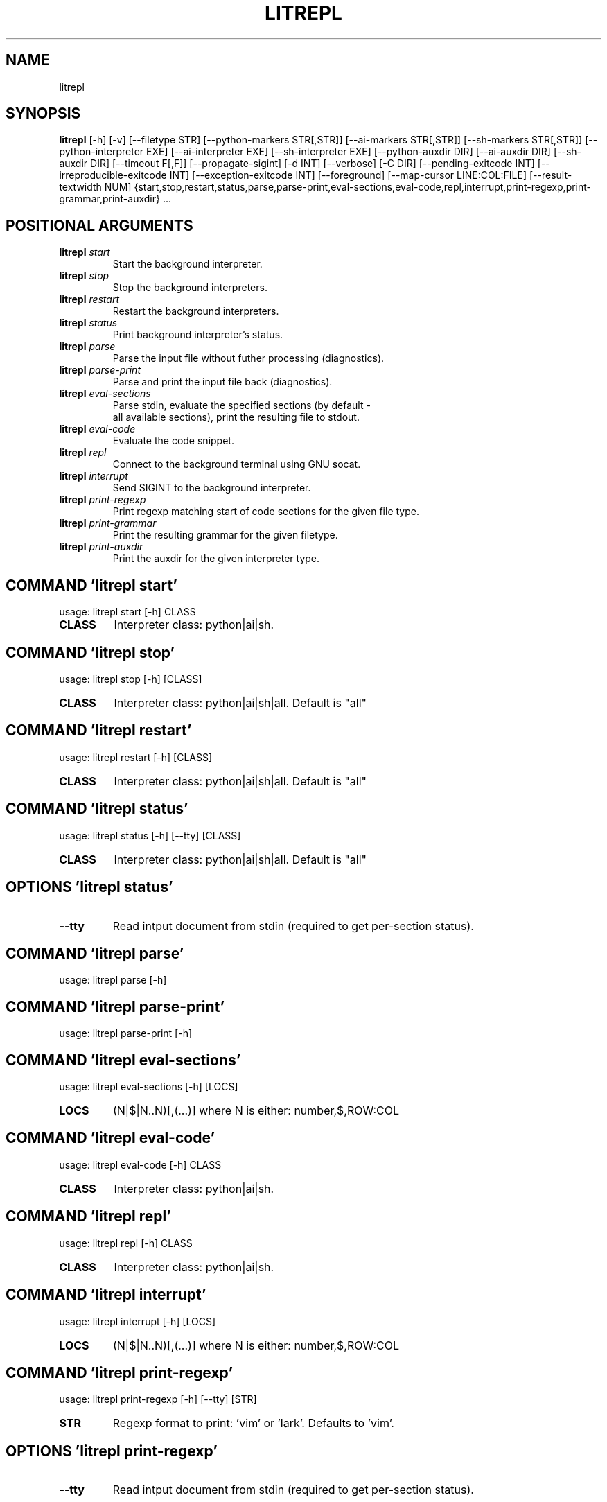 .TH LITREPL "1" "1980\-01\-01" "litrepl" "Generated Python Manual"
.SH NAME
litrepl
.SH SYNOPSIS
.B litrepl
[-h] [-v] [--filetype STR] [--python-markers STR[,STR]] [--ai-markers STR[,STR]] [--sh-markers STR[,STR]] [--python-interpreter EXE] [--ai-interpreter EXE] [--sh-interpreter EXE] [--python-auxdir DIR] [--ai-auxdir DIR] [--sh-auxdir DIR] [--timeout F[,F]] [--propagate-sigint] [-d INT] [--verbose] [-C DIR] [--pending-exitcode INT] [--irreproducible-exitcode INT] [--exception-exitcode INT] [--foreground] [--map-cursor LINE:COL:FILE] [--result-textwidth NUM] {start,stop,restart,status,parse,parse-print,eval-sections,eval-code,repl,interrupt,print-regexp,print-grammar,print-auxdir} ...

.SH
POSITIONAL ARGUMENTS
.TP
\fBlitrepl\fR \fI\,start\/\fR
Start the background interpreter.
.TP
\fBlitrepl\fR \fI\,stop\/\fR
Stop the background interpreters.
.TP
\fBlitrepl\fR \fI\,restart\/\fR
Restart the background interpreters.
.TP
\fBlitrepl\fR \fI\,status\/\fR
Print background interpreter's status.
.TP
\fBlitrepl\fR \fI\,parse\/\fR
Parse the input file without futher processing (diagnostics).
.TP
\fBlitrepl\fR \fI\,parse\-print\/\fR
Parse and print the input file back (diagnostics).
.TP
\fBlitrepl\fR \fI\,eval\-sections\/\fR
Parse stdin, evaluate the specified sections (by default \-
    all available sections), print the resulting file to stdout.
.TP
\fBlitrepl\fR \fI\,eval\-code\/\fR
Evaluate the code snippet.
.TP
\fBlitrepl\fR \fI\,repl\/\fR
Connect to the background terminal using GNU socat.
.TP
\fBlitrepl\fR \fI\,interrupt\/\fR
Send SIGINT to the background interpreter.
.TP
\fBlitrepl\fR \fI\,print\-regexp\/\fR
Print regexp matching start of code sections for the given file type.
.TP
\fBlitrepl\fR \fI\,print\-grammar\/\fR
Print the resulting grammar for the given filetype.
.TP
\fBlitrepl\fR \fI\,print\-auxdir\/\fR
Print the auxdir for the given interpreter type.

.SH COMMAND \fI\,'litrepl start'\/\fR
usage: litrepl start [\-h] CLASS

.TP
\fBCLASS\fR
Interpreter class: python|ai|sh.

.SH COMMAND \fI\,'litrepl stop'\/\fR
usage: litrepl stop [\-h] [CLASS]

.TP
\fBCLASS\fR
Interpreter class: python|ai|sh|all. Default is "all"

.SH COMMAND \fI\,'litrepl restart'\/\fR
usage: litrepl restart [\-h] [CLASS]

.TP
\fBCLASS\fR
Interpreter class: python|ai|sh|all. Default is "all"

.SH COMMAND \fI\,'litrepl status'\/\fR
usage: litrepl status [\-h] [\-\-tty] [CLASS]

.TP
\fBCLASS\fR
Interpreter class: python|ai|sh|all. Default is "all"

.SH OPTIONS \fI\,'litrepl status'\/\fR
.TP
\fB\-\-tty\fR
Read intput document from stdin (required to get per\-section status).

.SH COMMAND \fI\,'litrepl parse'\/\fR
usage: litrepl parse [\-h]

.SH COMMAND \fI\,'litrepl parse\-print'\/\fR
usage: litrepl parse\-print [\-h]

.SH COMMAND \fI\,'litrepl eval\-sections'\/\fR
usage: litrepl eval\-sections [\-h] [LOCS]

.TP
\fBLOCS\fR
(N|$|N..N)[,(...)] where N is either: number,$,ROW:COL

.SH COMMAND \fI\,'litrepl eval\-code'\/\fR
usage: litrepl eval\-code [\-h] CLASS

.TP
\fBCLASS\fR
Interpreter class: python|ai|sh.

.SH COMMAND \fI\,'litrepl repl'\/\fR
usage: litrepl repl [\-h] CLASS

.TP
\fBCLASS\fR
Interpreter class: python|ai|sh.

.SH COMMAND \fI\,'litrepl interrupt'\/\fR
usage: litrepl interrupt [\-h] [LOCS]

.TP
\fBLOCS\fR
(N|$|N..N)[,(...)] where N is either: number,$,ROW:COL

.SH COMMAND \fI\,'litrepl print\-regexp'\/\fR
usage: litrepl print\-regexp [\-h] [\-\-tty] [STR]

.TP
\fBSTR\fR
Regexp format to print: 'vim' or 'lark'. Defaults to 'vim'.

.SH OPTIONS \fI\,'litrepl print\-regexp'\/\fR
.TP
\fB\-\-tty\fR
Read intput document from stdin (required to get per\-section status).

.SH COMMAND \fI\,'litrepl print\-grammar'\/\fR
usage: litrepl print\-grammar [\-h] [\-\-tty]

.SH OPTIONS \fI\,'litrepl print\-grammar'\/\fR
.TP
\fB\-\-tty\fR
Read intput document from stdin (required to get per\-section status).

.SH COMMAND \fI\,'litrepl print\-auxdir'\/\fR
usage: litrepl print\-auxdir [\-h] CLASS

.TP
\fBCLASS\fR
Interpreter class: python|ai|sh.

.SH OPTIONS
.TP
\fB\-v\fR, \fB\-\-version\fR
Print version.

.TP
\fB\-\-filetype\fR \fI\,STR\/\fR
Specify the type of input formatting (markdown|[la]tex|auto).

.TP
\fB\-\-python\-markers\fR \fI\,STR[,STR]\/\fR
TODO

.TP
\fB\-\-ai\-markers\fR \fI\,STR[,STR]\/\fR
TODO

.TP
\fB\-\-sh\-markers\fR \fI\,STR[,STR]\/\fR
TODO

.TP
\fB\-\-python\-interpreter\fR \fI\,EXE\/\fR
Python interpreter command line, or `auto`. Defaults to the
LITREPL_PYTHON_INTERPRETER environment variable if set, otherwise "auto".
Litrepl determines "python" or "ipython" type according to the value.

.TP
\fB\-\-ai\-interpreter\fR \fI\,EXE\/\fR
`aicli` interpreter command line or `auto`. Defaults to the
LITREPL_AI_INTERPRETER environment variable if set, otherwise "auto".

.TP
\fB\-\-sh\-interpreter\fR \fI\,EXE\/\fR
Shell interpreter command line or `auto`. Defaults to the
LITREPL_SH_INTERPRETER environment variable if set, otherwise "auto".

.TP
\fB\-\-python\-auxdir\fR \fI\,DIR\/\fR
This directory stores Python interpreter pipes. It defaults to
LITREPL_PYTHON_AUXDIR if set; otherwise, it's created in the system's
temporary directory, named after the current working directory.

.TP
\fB\-\-ai\-auxdir\fR \fI\,DIR\/\fR
This directory stores AI interpreter pipes. It defaults to LITREPL_AI_AUXDIR
if set; otherwise, it's created in the system's temporary directory, named
after the current working directory.

.TP
\fB\-\-sh\-auxdir\fR \fI\,DIR\/\fR
This directory stores AI interpreter pipes. It defaults to LITREPL_SH_AUXDIR
if set; otherwise, it's created in the system's temporary directory, named
after the current working directory.

.TP
\fB\-\-timeout\fR \fI\,F[,F]\/\fR
Timeouts for initial evaluation and for pending checks, in seconds. If the
latter is omitted, it is considered to be equal to the former one.

.TP
\fB\-\-propagate\-sigint\fR
If set, litrepl will catch and resend SIGINT signals to the running
interpreter. Otherwise it will just terminate itself leaving the interpreter
as\-is.

.TP
\fB\-d\fR \fI\,INT\/\fR, \fB\-\-debug\fR \fI\,INT\/\fR
Enable (a lot of) debug messages.

.TP
\fB\-\-verbose\fR
Be more verbose (used in status).

.TP
\fB\-C\fR \fI\,DIR\/\fR, \fB\-\-workdir\fR \fI\,DIR\/\fR
Set the working directory before execution. By default, it uses
LITREPL_WORKDIR if set, otherwise remains the current directory. This affects
the directory of a new interpreter and the \-\-<interpreter>\-auxdir option.

.TP
\fB\-\-pending\-exitcode\fR \fI\,INT\/\fR
Return this error code if whenever a section hits timeout.

.TP
\fB\-\-irreproducible\-exitcode\fR \fI\,INT\/\fR
Return this error code if a section outputs a different result than the one
that is already present in the document.

.TP
\fB\-\-exception\-exitcode\fR \fI\,INT\/\fR
Return this error code at exception, if any. Note: this option might not be
defined for some interpreters. It takes affect only for newly\-started
interpreters.

.TP
\fB\-\-foreground\fR
Start a separate session and stop it when the evaluation is done. All
\-\-*\-auxdir settings are ignored in this mode.

.TP
\fB\-\-map\-cursor\fR \fI\,LINE:COL:FILE\/\fR
Calculate the new position of a cursor at LINE:COL and write it to FILE.

.TP
\fB\-\-result\-textwidth\fR \fI\,NUM\/\fR
Wrap result lines longer than NUM symbols.

.SH AUTHOR
.nf
Sergei Mironov
.fi
.nf
sergei.v.mironov@proton.me
.fi

.SH DISTRIBUTION
The latest version of litrepl may be downloaded from
.UR https://github.com/sergei\-mironov/litrepl
.UE
